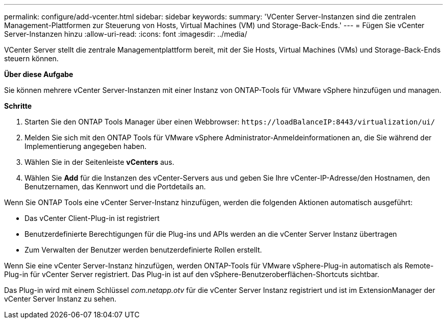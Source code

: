 ---
permalink: configure/add-vcenter.html 
sidebar: sidebar 
keywords:  
summary: 'VCenter Server-Instanzen sind die zentralen Management-Plattformen zur Steuerung von Hosts, Virtual Machines (VM) und Storage-Back-Ends.' 
---
= Fügen Sie vCenter Server-Instanzen hinzu
:allow-uri-read: 
:icons: font
:imagesdir: ../media/


[role="lead"]
VCenter Server stellt die zentrale Managementplattform bereit, mit der Sie Hosts, Virtual Machines (VMs) und Storage-Back-Ends steuern können.

*Über diese Aufgabe*

Sie können mehrere vCenter Server-Instanzen mit einer Instanz von ONTAP-Tools für VMware vSphere hinzufügen und managen.

*Schritte*

. Starten Sie den ONTAP Tools Manager über einen Webbrowser: `\https://loadBalanceIP:8443/virtualization/ui/`
. Melden Sie sich mit den ONTAP Tools für VMware vSphere Administrator-Anmeldeinformationen an, die Sie während der Implementierung angegeben haben.
. Wählen Sie in der Seitenleiste *vCenters* aus.
. Wählen Sie *Add* für die Instanzen des vCenter-Servers aus und geben Sie Ihre vCenter-IP-Adresse/den Hostnamen, den Benutzernamen, das Kennwort und die Portdetails an.


Wenn Sie ONTAP Tools eine vCenter Server-Instanz hinzufügen, werden die folgenden Aktionen automatisch ausgeführt:

* Das vCenter Client-Plug-in ist registriert
* Benutzerdefinierte Berechtigungen für die Plug-ins und APIs werden an die vCenter Server Instanz übertragen
* Zum Verwalten der Benutzer werden benutzerdefinierte Rollen erstellt.


Wenn Sie eine vCenter Server-Instanz hinzufügen, werden ONTAP-Tools für VMware vSphere-Plug-in automatisch als Remote-Plug-in für vCenter Server registriert. Das Plug-in ist auf den vSphere-Benutzeroberflächen-Shortcuts sichtbar.

Das Plug-in wird mit einem Schlüssel _com.netapp.otv_ für die vCenter Server Instanz registriert und ist im ExtensionManager der vCenter Server Instanz zu sehen.
